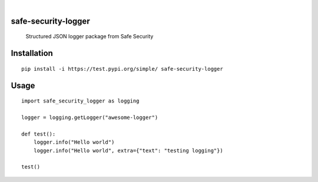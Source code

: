 |
.. image:: https://img.shields.io/pypi/v/safe-security-logger.svg
        :alt: PyPI-Server
        :target: https://pypi.org/project/safe-security-logger/


.. image:: https://img.shields.io/github/workflow/status/deepak-sreekumar/safe-security-logger/publish
    :alt: Built Status
    :target: https://github.com/deepak-sreekumar/safe-security-logger/actions/workflows/publish.yml

====================
safe-security-logger
====================


    Structured JSON logger package from Safe Security



============
Installation
============

::

    pip install -i https://test.pypi.org/simple/ safe-security-logger


============
Usage
============

::

    import safe_security_logger as logging

    logger = logging.getLogger("awesome-logger")

    def test():
        logger.info("Hello world")
        logger.info("Hello world", extra={"text": "testing logging"})

    test()
